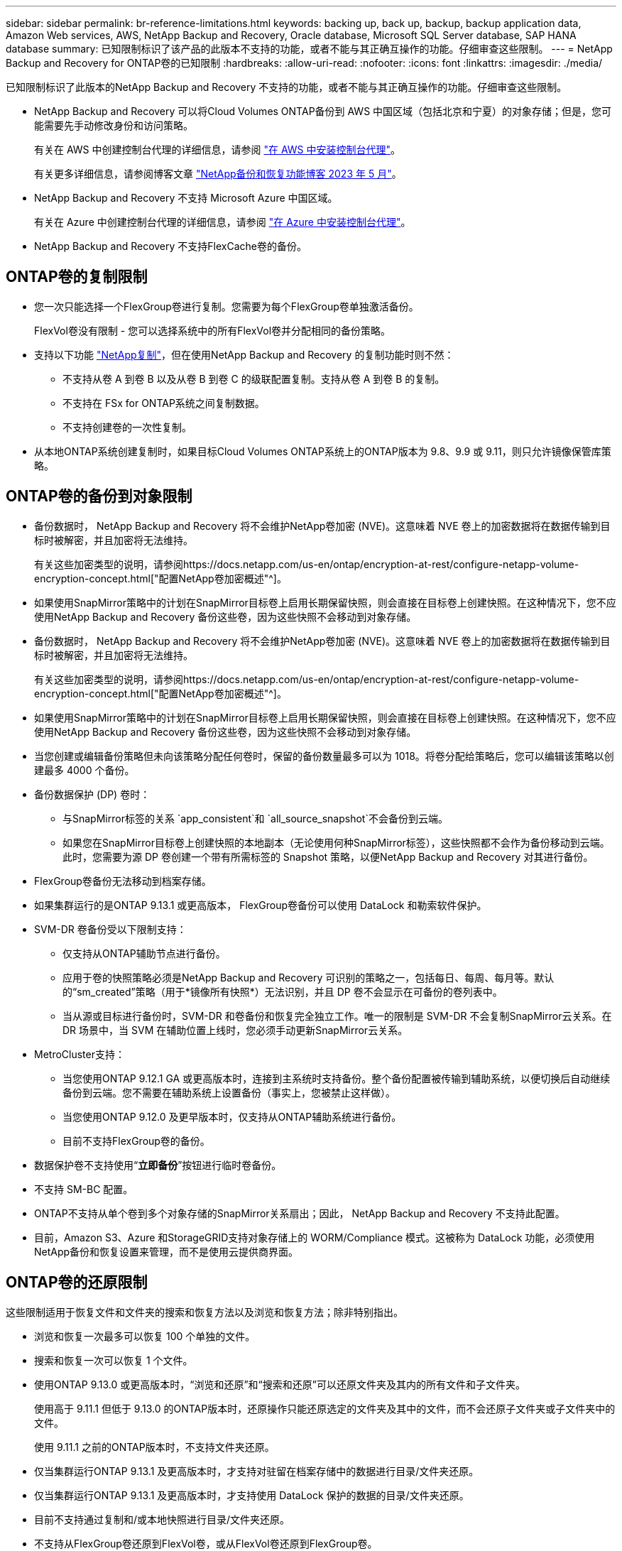 ---
sidebar: sidebar 
permalink: br-reference-limitations.html 
keywords: backing up, back up, backup, backup application data, Amazon Web services, AWS, NetApp Backup and Recovery, Oracle database, Microsoft SQL Server database, SAP HANA database 
summary: 已知限制标识了该产品的此版本不支持的功能，或者不能与其正确互操作的功能。仔细审查这些限制。 
---
= NetApp Backup and Recovery for ONTAP卷的已知限制
:hardbreaks:
:allow-uri-read: 
:nofooter: 
:icons: font
:linkattrs: 
:imagesdir: ./media/


[role="lead"]
已知限制标识了此版本的NetApp Backup and Recovery 不支持的功能，或者不能与其正确互操作的功能。仔细审查这些限制。

* NetApp Backup and Recovery 可以将Cloud Volumes ONTAP备份到 AWS 中国区域（包括北京和宁夏）的对象存储；但是，您可能需要先手动修改身份和访问策略。
+
有关在 AWS 中创建控制台代理的详细信息，请参阅 https://docs.netapp.com/us-en/console-setup-admin/task-install-connector-aws-bluexp.html["在 AWS 中安装控制台代理"^]。

+
有关更多详细信息，请参阅博客文章 https://community.netapp.com/t5/Tech-ONTAP-Blogs/BlueXP-Backup-and-Recovery-Feature-Blog-May-23-Updates/ba-p/444052["NetApp备份和恢复功能博客 2023 年 5 月"^]。

* NetApp Backup and Recovery 不支持 Microsoft Azure 中国区域。
+
有关在 Azure 中创建控制台代理的详细信息，请参阅 https://docs.netapp.com/us-en/console-setup-admin/task-install-connector-azure-bluexp.html["在 Azure 中安装控制台代理"^]。

* NetApp Backup and Recovery 不支持FlexCache卷的备份。




== ONTAP卷的复制限制

* 您一次只能选择一个FlexGroup卷进行复制。您需要为每个FlexGroup卷单独激活备份。
+
FlexVol卷没有限制 - 您可以选择系统中的所有FlexVol卷并分配相同的备份策略。

* 支持以下功能 https://docs.netapp.com/us-en/data-services-replication/index.html["NetApp复制"]，但在使用NetApp Backup and Recovery 的复制功能时则不然：
+
** 不支持从卷 A 到卷 B 以及从卷 B 到卷 C 的级联配置复制。支持从卷 A 到卷 B 的复制。
** 不支持在 FSx for ONTAP系统之间复制数据。
** 不支持创建卷的一次性复制。


* 从本地ONTAP系统创建复制时，如果目标Cloud Volumes ONTAP系统上的ONTAP版本为 9.8、9.9 或 9.11，则只允许镜像保管库策略。




== ONTAP卷的备份到对象限制

* 备份数据时， NetApp Backup and Recovery 将不会维护NetApp卷加密 (NVE)。这意味着 NVE 卷上的加密数据将在数据传输到目标时被解密，并且加密将无法维持。
+
有关这些加密类型的说明，请参阅https://docs.netapp.com/us-en/ontap/encryption-at-rest/configure-netapp-volume-encryption-concept.html["配置NetApp卷加密概述"^]。



* 如果使用SnapMirror策略中的计划在SnapMirror目标卷上启用长期保留快照，则会直接在目标卷上创建快照。在这种情况下，您不应使用NetApp Backup and Recovery 备份这些卷，因为这些快照不会移动到对象存储。
* 备份数据时， NetApp Backup and Recovery 将不会维护NetApp卷加密 (NVE)。这意味着 NVE 卷上的加密数据将在数据传输到目标时被解密，并且加密将无法维持。
+
有关这些加密类型的说明，请参阅https://docs.netapp.com/us-en/ontap/encryption-at-rest/configure-netapp-volume-encryption-concept.html["配置NetApp卷加密概述"^]。



* 如果使用SnapMirror策略中的计划在SnapMirror目标卷上启用长期保留快照，则会直接在目标卷上创建快照。在这种情况下，您不应使用NetApp Backup and Recovery 备份这些卷，因为这些快照不会移动到对象存储。
* 当您创建或编辑备份策略但未向该策略分配任何卷时，保留的备份数量最多可以为 1018。将卷分配给策略后，您可以编辑该策略以创建最多 4000 个备份。
* 备份数据保护 (DP) 卷时：
+
** 与SnapMirror标签的关系 `app_consistent`和 `all_source_snapshot`不会备份到云端。
** 如果您在SnapMirror目标卷上创建快照的本地副本（无论使用何种SnapMirror标签），这些快照都不会作为备份移动到云端。此时，您需要为源 DP 卷创建一个带有所需标签的 Snapshot 策略，以便NetApp Backup and Recovery 对其进行备份。


* FlexGroup卷备份无法移动到档案存储。
* 如果集群运行的是ONTAP 9.13.1 或更高版本， FlexGroup卷备份可以使用 DataLock 和勒索软件保护。
* SVM-DR 卷备份受以下限制支持：
+
** 仅支持从ONTAP辅助节点进行备份。
** 应用于卷的快照策略必须是NetApp Backup and Recovery 可识别的策略之一，包括每日、每周、每月等。默认的“sm_created”策略（用于*镜像所有快照*）无法识别，并且 DP 卷不会显示在可备份的卷列表中。
** 当从源或目标进行备份时，SVM-DR 和卷备份和恢复完全独立工作。唯一的限制是 SVM-DR 不会复制SnapMirror云关系。在 DR 场景中，当 SVM 在辅助位置上线时，您必须手动更新SnapMirror云关系。




* MetroCluster支持：
+
** 当您使用ONTAP 9.12.1 GA 或更高版本时，连接到主系统时支持备份。整个备份配置被传输到辅助系统，以便切换后自动继续备份到云端。您不需要在辅助系统上设置备份（事实上，您被禁止这样做）。
** 当您使用ONTAP 9.12.0 及更早版本时，仅支持从ONTAP辅助系统进行备份。
** 目前不支持FlexGroup卷的备份。


* 数据保护卷不支持使用“*立即备份*”按钮进行临时卷备份。
* 不支持 SM-BC 配置。
* ONTAP不支持从单个卷到多个对象存储的SnapMirror关系扇出；因此， NetApp Backup and Recovery 不支持此配置。
* 目前，Amazon S3、Azure 和StorageGRID支持对象存储上的 WORM/Compliance 模式。这被称为 DataLock 功能，必须使用NetApp备份和恢复设置来管理，而不是使用云提供商界面。




== ONTAP卷的还原限制

这些限制适用于恢复文件和文件夹的搜索和恢复方法以及浏览和恢复方法；除非特别指出。

* 浏览和恢复一次最多可以恢复 100 个单独的文件。
* 搜索和恢复一次可以恢复 1 个文件。
* 使用ONTAP 9.13.0 或更高版本时，“浏览和还原”和“搜索和还原”可以还原文件夹及其内的所有文件和子文件夹。
+
使用高于 9.11.1 但低于 9.13.0 的ONTAP版本时，还原操作只能还原选定的文件夹及其中的文件，而不会还原子文件夹或子文件夹中的文件。

+
使用 9.11.1 之前的ONTAP版本时，不支持文件夹还原。

* 仅当集群运行ONTAP 9.13.1 及更高版本时，才支持对驻留在档案存储中的数据进行目录/文件夹还原。
* 仅当集群运行ONTAP 9.13.1 及更高版本时，才支持使用 DataLock 保护的数据的目录/文件夹还原。
* 目前不支持通过复制和/或本地快照进行目录/文件夹还原。
* 不支持从FlexGroup卷还原到FlexVol卷，或从FlexVol卷还原到FlexGroup卷。
* 正在恢复的文件必须使用与目标卷上的语言相同的语言。如果语言不一样，您将收到一条错误消息。
* 将数据从 Azure 档案存储还原到StorageGRID系统时，不支持“高”还原优先级。
* 如果您备份了 DP 卷，然后决定中断与该卷的SnapMirror关系，则无法将文件还原到该卷，除非您也删除SnapMirror关系或反转SnapMirror方向。
* 快速恢复限制：
+
** 目标位置必须是使用ONTAP 9.13.0 或更高版本的Cloud Volumes ONTAP系统。
** 它不支持位于存档存储中的备份。
** 仅当创建云备份的源系统运行ONTAP 9.12.1 或更高版本时，才支持FlexGroup卷。
** 仅当创建云备份的源系统运行ONTAP 9.11.0 或更高版本时，才支持SnapLock卷。



